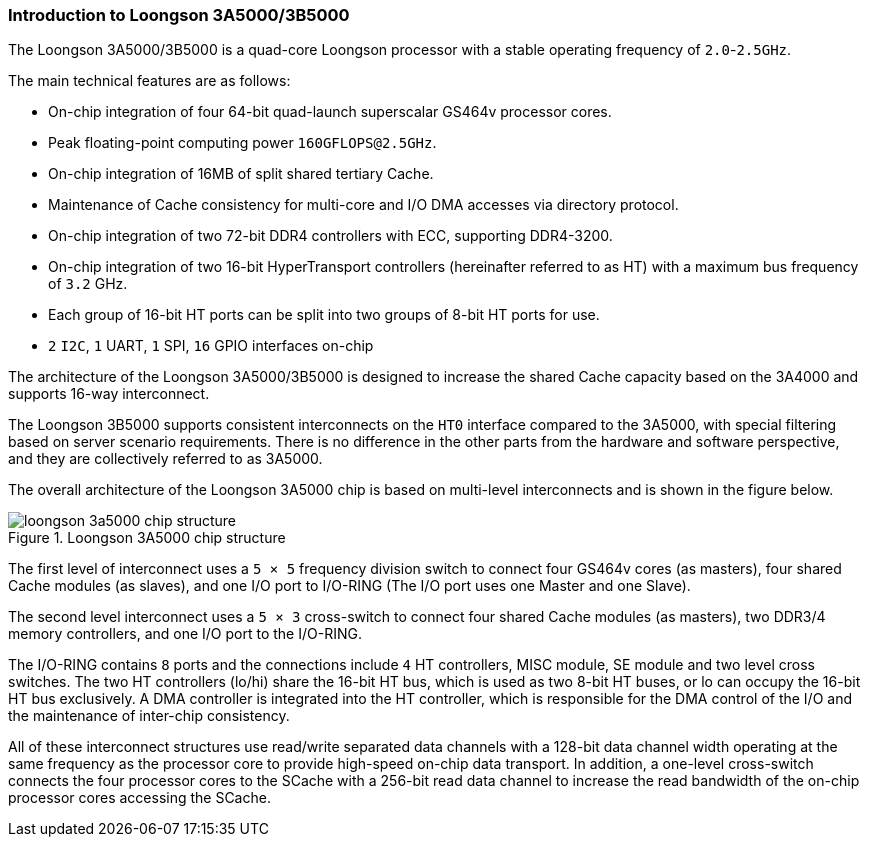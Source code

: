 [[introduction-to-loongson-3a5000-3b5000]]
=== Introduction to Loongson 3A5000/3B5000

The Loongson 3A5000/3B5000 is a quad-core Loongson processor with a stable operating frequency of `2.0`-`2.5GHz`.

The main technical features are as follows:

* On-chip integration of four 64-bit quad-launch superscalar GS464v processor cores.

* Peak floating-point computing power `160GFLOPS@2.5GHz`.

* On-chip integration of 16MB of split shared tertiary Cache.

* Maintenance of Cache consistency for multi-core and I/O DMA accesses via directory protocol.

* On-chip integration of two 72-bit DDR4 controllers with ECC, supporting DDR4-3200.

* On-chip integration of two 16-bit HyperTransport controllers (hereinafter referred to as HT) with a maximum bus frequency of `3.2` GHz.

* Each group of 16-bit HT ports can be split into two groups of 8-bit HT ports for use.

* `2` `I2C`, `1` UART, `1` SPI, `16` GPIO interfaces on-chip


The architecture of the Loongson 3A5000/3B5000 is designed to increase the shared Cache capacity based on the 3A4000 and supports 16-way interconnect.

The Loongson 3B5000 supports consistent interconnects on the `HT0` interface compared to the 3A5000, with special filtering based on server scenario requirements.
There is no difference in the other parts from the hardware and software perspective, and they are collectively referred to as 3A5000.

The overall architecture of the Loongson 3A5000 chip is based on multi-level interconnects and is shown in the figure below.

[[loongson-3a5000-chip-structure]]
.Loongson 3A5000 chip structure
image::loongson-3a5000-chip-structure.png[]

The first level of interconnect uses a `5 &#215; 5` frequency division switch to connect four GS464v cores (as masters), four shared Cache modules (as slaves), and one I/O port to I/O-RING (The I/O port uses one Master and one Slave).

The second level interconnect uses a `5 &#215; 3` cross-switch to connect four shared Cache modules (as masters), two DDR3/4 memory controllers, and one I/O port to the I/O-RING.

The I/O-RING contains `8` ports and the connections include `4` HT controllers, MISC module, SE module and two level cross switches.
The two HT controllers (lo/hi) share the 16-bit HT bus, which is used as two 8-bit HT buses, or lo can occupy the 16-bit HT bus exclusively.
A DMA controller is integrated into the HT controller, which is responsible for the DMA control of the I/O and the maintenance of inter-chip consistency.

All of these interconnect structures use read/write separated data channels with a 128-bit data channel width operating at the same frequency as the processor core to provide high-speed on-chip data transport.
In addition, a one-level cross-switch connects the four processor cores to the SCache with a 256-bit read data channel to increase the read bandwidth of the on-chip processor cores accessing the SCache.
